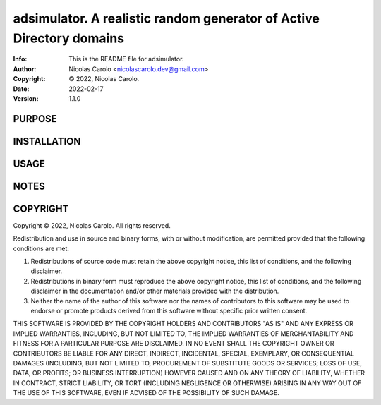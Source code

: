 ==============================================================================
adsimulator.  A realistic random generator of Active Directory domains
==============================================================================
:Info: This is the README file for adsimulator.
:Author: Nicolas Carolo <nicolascarolo.dev@gmail.com>
:Copyright: © 2022, Nicolas Carolo.
:Date: 2022-02-17
:Version: 1.1.0

.. index: README
.. image:: https://travis-ci.org/nicolas_carolo/adsimulator.svg?branch=master
   :target: https://travis-ci.org/nicolas_carolo/adsimulator

PURPOSE
-------

INSTALLATION
------------

USAGE
-----

NOTES
-----

COPYRIGHT
---------
Copyright © 2022, Nicolas Carolo.
All rights reserved.

Redistribution and use in source and binary forms, with or without
modification, are permitted provided that the following conditions are
met:

1. Redistributions of source code must retain the above copyright
   notice, this list of conditions, and the following disclaimer.

2. Redistributions in binary form must reproduce the above copyright
   notice, this list of conditions, and the following disclaimer in the
   documentation and/or other materials provided with the distribution.

3. Neither the name of the author of this software nor the names of
   contributors to this software may be used to endorse or promote
   products derived from this software without specific prior written
   consent.

THIS SOFTWARE IS PROVIDED BY THE COPYRIGHT HOLDERS AND CONTRIBUTORS
"AS IS" AND ANY EXPRESS OR IMPLIED WARRANTIES, INCLUDING, BUT NOT
LIMITED TO, THE IMPLIED WARRANTIES OF MERCHANTABILITY AND FITNESS FOR
A PARTICULAR PURPOSE ARE DISCLAIMED.  IN NO EVENT SHALL THE COPYRIGHT
OWNER OR CONTRIBUTORS BE LIABLE FOR ANY DIRECT, INDIRECT, INCIDENTAL,
SPECIAL, EXEMPLARY, OR CONSEQUENTIAL DAMAGES (INCLUDING, BUT NOT
LIMITED TO, PROCUREMENT OF SUBSTITUTE GOODS OR SERVICES; LOSS OF USE,
DATA, OR PROFITS; OR BUSINESS INTERRUPTION) HOWEVER CAUSED AND ON ANY
THEORY OF LIABILITY, WHETHER IN CONTRACT, STRICT LIABILITY, OR TORT
(INCLUDING NEGLIGENCE OR OTHERWISE) ARISING IN ANY WAY OUT OF THE USE
OF THIS SOFTWARE, EVEN IF ADVISED OF THE POSSIBILITY OF SUCH DAMAGE.
